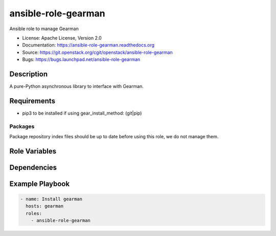 ====================
ansible-role-gearman
====================

Ansible role to manage Gearman

* License: Apache License, Version 2.0
* Documentation: https://ansible-role-gearman.readthedocs.org
* Source: https://git.openstack.org/cgit/openstack/ansible-role-gearman
* Bugs: https://bugs.launchpad.net/ansible-role-gearman

Description
-----------

A pure-Python asynchronous library to interface with Gearman.

Requirements
------------

* pip3 to be installed if using gear_install_method: (git|pip)

Packages
~~~~~~~~

Package repository index files should be up to date before using this role, we
do not manage them.

Role Variables
--------------

Dependencies
------------

Example Playbook
----------------

.. code-block:: yaml

    - name: Install gearman
      hosts: gearman
      roles:
        - ansible-role-gearman
